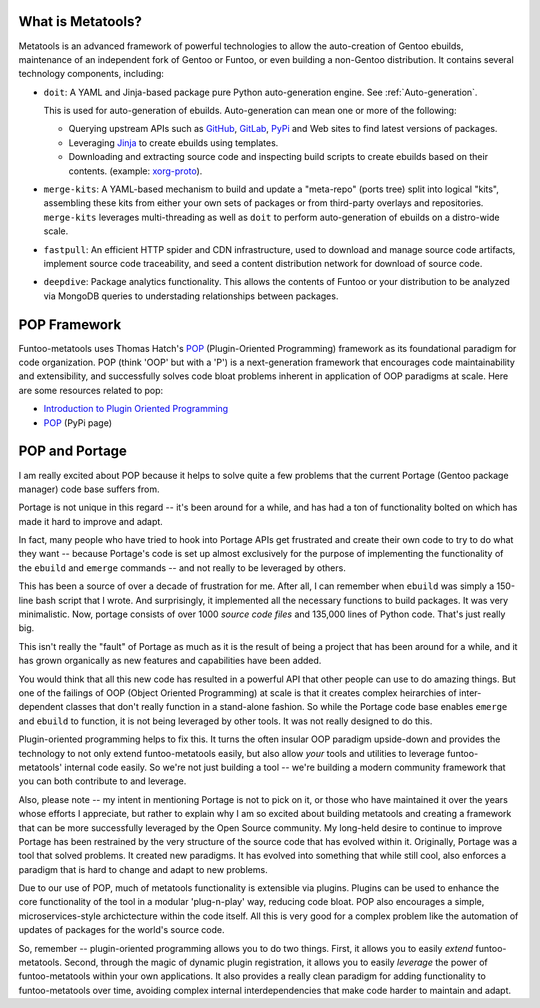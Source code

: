 What is Metatools?
~~~~~~~~~~~~~~~~~~

Metatools is an advanced framework of powerful technologies to allow
the auto-creation of Gentoo ebuilds, maintenance of an independent fork of
Gentoo or Funtoo, or even building a non-Gentoo distribution. It contains
several technology components, including:

* ``doit``: A YAML and Jinja-based package pure Python auto-generation engine. See
  :ref:`Auto-generation`.

  This is used for auto-generation of
  ebuilds. Auto-generation can mean one or more of the following:

  * Querying upstream APIs such as GitHub_, GitLab_, PyPi_ and Web sites to find latest versions of packages.
  * Leveraging Jinja_ to create ebuilds using templates.
  * Downloading and extracting source code and inspecting build scripts to create ebuilds based on their contents. (example: `xorg-proto`_).

* ``merge-kits``: A YAML-based mechanism to build and update a "meta-repo"
  (ports tree) split into logical "kits", assembling these kits from either
  your own sets of packages or from third-party overlays and repositories.
  ``merge-kits`` leverages multi-threading as well as ``doit`` to perform
  auto-generation of ebuilds on a distro-wide scale.
* ``fastpull``: An efficient HTTP spider and CDN infrastructure, used to
  download and manage source code artifacts, implement
  source code traceability, and seed a content distribution network for
  download of source code.
* ``deepdive``: Package analytics functionality. This allows the contents
  of Funtoo or your distribution to be analyzed via MongoDB queries to
  understading relationships between packages.

.. _GitLab: https://docs.gitlab.com/ee/api/
.. _GitHub: https://developer.github.com/v3/
.. _Jinja: https://jinja.palletsprojects.com/
.. _PyPi: https://pypi.org/
.. _xorg-proto: https://code.funtoo.org/bitbucket/projects/CORE/repos/kit-fixups/browse/core-gl-kit/2.0-release/x11-base/xorg-proto/autogen.py

POP Framework
~~~~~~~~~~~~~

Funtoo-metatools uses Thomas Hatch's POP_ (Plugin-Oriented Programming)
framework as its foundational paradigm for code organization. POP (think 'OOP'
but with a 'P') is a next-generation framework that encourages code
maintainability and extensibility, and successfully solves code bloat problems
inherent in application of OOP paradigms at scale. Here are some resources
related to pop:

* `Introduction to Plugin Oriented Programming`_
* POP_ (PyPi page)

POP and Portage
~~~~~~~~~~~~~~~

I am really excited about POP because it helps to solve quite a few problems
that the current Portage (Gentoo package manager) code base suffers from.

Portage is not unique in this regard -- it's been around for a while, and has
had a ton of functionality bolted on which has made it hard to improve and
adapt.

In fact, many people who have tried to hook into Portage APIs get frustrated and
create their own code to try to do what they want -- because Portage's code is
set up almost exclusively for the purpose of implementing the functionality of
the ``ebuild`` and ``emerge`` commands -- and not really to be leveraged by
others.

This has been a source of over a decade of frustration for me. After all, I can
remember when ``ebuild`` was simply a 150-line bash script that I wrote. And
surprisingly, it implemented all the necessary functions to build packages. It
was very minimalistic. Now, portage consists of over 1000 *source code files*
and 135,000 lines of Python code. That's just really big.

This isn't really the "fault" of Portage as much as it is the result of being a
project that has been around for a while, and it has grown organically as new
features and capabilities have been added.

You would think that all this new code has resulted in a powerful API that other
people can use to do amazing things. But one of the failings of OOP (Object
Oriented Programming) at scale is that it creates complex heirarchies of
inter-dependent classes that don't really function in a stand-alone fashion. So
while the Portage code base enables ``emerge`` and ``ebuild`` to function, it is
not being leveraged by other tools. It was not really designed to do this.

Plugin-oriented programming helps to fix this. It turns the often insular OOP
paradigm upside-down and provides the technology to not only extend
funtoo-metatools easily, but also allow *your* tools and utilities to leverage
funtoo-metatools' internal code easily. So we're not just building a tool --
we're building a modern community framework that you can both contribute to and
leverage.

Also, please note -- my intent in mentioning Portage is not to pick on it, or
those who have maintained it over the years whose efforts I appreciate, but
rather to explain why I am so excited about building metatools and creating a
framework that can be more successfully leveraged by the Open Source community.
My long-held desire to continue to improve Portage has been restrained by the
very structure of the source code that has evolved within it. Originally,
Portage was a tool that solved problems. It created new paradigms. It has
evolved into something that while still cool, also enforces a paradigm that is
hard to change and adapt to new problems.

Due to our use of POP, much of metatools functionality is extensible via
plugins. Plugins can be used to enhance the core functionality of the tool in a
modular 'plug-n-play' way, reducing code bloat. POP also encourages a simple,
microservices-style archictecture within the code itself. All this is very good
for a complex problem like the automation of updates of packages for the world's
source code.

So, remember -- plugin-oriented programming allows you to do two things. First,
it allows you to easily *extend* funtoo-metatools. Second, through the magic of
dynamic plugin registration, it allows you to easily *leverage* the power of
funtoo-metatools within your own applications. It also provides a really clean
paradigm for adding functionality to funtoo-metatools over time, avoiding
complex internal interdependencies that make code harder to maintain and adapt.

.. _Introduction to Plugin Oriented Programming: https://pop-book.readthedocs.io/en/latest/
.. _POP: https://pypi.org/project/pop/